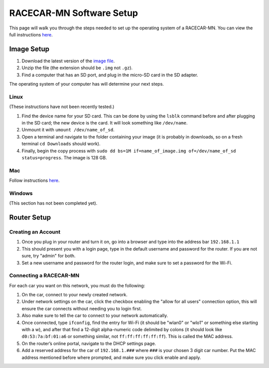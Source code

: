.. _software_setup:

RACECAR-MN Software Setup
============================================

This page will walk you through the steps needed to set up the operating system of a RACECAR-MN. You can view the full instructions `here <https://docs.google.com/document/d/1M99XklgR7pGS7_aW9fb94www9bNnznq7wxQn7z4suWw/edit>`_.

===========
Image Setup
===========

1. Download the latest version of the `image file <https://drive.google.com/file/d/1IHVibBQPwZXG4859diX54QEqpK2CyXrO/view?usp=sharing>`_.
2. Unzip the file (the extension should be ``.img`` not ``.gz``).
3. Find a computer that has an SD port, and plug in the micro-SD card in the SD adapter.

The operating system of your computer has will determine your next steps.

Linux
"""""

(These instructions have not been recently tested.)

1. Find the device name for your SD card. This can be done by using the ``lsblk`` command before and after plugging in the SD card; the new device is the card. It will look something like ``/dev/name``.
2. Unmount it with ``umount /dev/name_of_sd``.
3. Open a terminal and navigate to the folder containing your image (it is probably in downloads, so on a fresh terminal ``cd Downloads`` should work).
4. Finally, begin the copy process with ``sudo dd bs=1M if=name_of_image.img of=/dev/name_of_sd status=progress``. The image is 128 GB.

Mac
"""

Follow instructions `here <https://docs.google.com/document/d/1M99XklgR7pGS7_aW9fb94www9bNnznq7wxQn7z4suWw/edit#bookmark=id.54lelevfrxsl>`_.

Windows
"""""""
(This section has not been completed yet).


============
Router Setup
============

Creating an Account
"""""""""""""""""""

1. Once you plug in your router and turn it on, go into a browser and type into the address bar ``192.168.1.1``
2. This should present you with a login page, type in the default username and password for the router. If you are not sure, try "admin" for both.
3. Set a new username and password for the router login, and make sure to set a password for the Wi-Fi.

Connecting a RACECAR-MN
"""""""""""""""""""""""

For each car you want on this network, you must do the following:

1. On the car, connect to your newly created network.
2. Under network settings on the car, click the checkbox enabling the "allow for all users" connection option, this will ensure the car connects without needing you to login first.
3. Also make sure to tell the car to connect to your network automatically.
4. Once connected, type ``ifconfig``, find the entry for Wi-Fi (it should be "wlan0" or "wlo1" or something else starting with a w), and after that find a 12-digit alpha-numeric code delimited by colons (it should look like ``d0:53:7a:bf:01:a6`` or something similar, not ``ff:ff:ff:ff:ff:ff``). This is called the MAC address.
5. On the router’s online portal, navigate to the DHCP settings page.
6. Add a reserved address for the car of ``192.168.1.###`` where ``###`` is your chosen 3 digit car number. Put the MAC address mentioned before where prompted, and make sure you click enable and apply.
